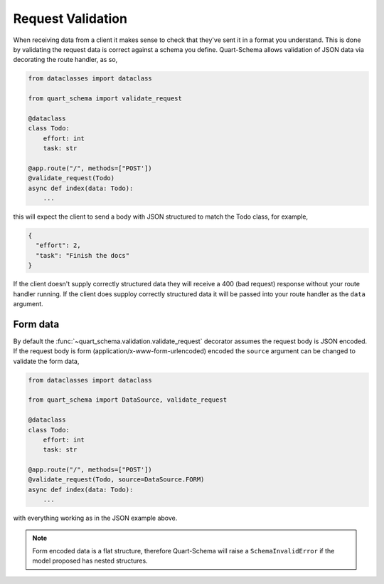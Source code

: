 Request Validation
==================

When receiving data from a client it makes sense to check that they've
sent it in a format you understand. This is done by validating the
request data is correct against a schema you define. Quart-Schema
allows validation of JSON data via decorating the route handler, as
so,

.. code-block:: python

    from dataclasses import dataclass

    from quart_schema import validate_request

    @dataclass
    class Todo:
        effort: int
        task: str

    @app.route("/", methods=["POST'])
    @validate_request(Todo)
    async def index(data: Todo):
        ...

this will expect the client to send a body with JSON structured to
match the Todo class, for example,

.. code-block:: json

    {
      "effort": 2,
      "task": "Finish the docs"
    }

If the client doesn't supply correctly structured data they will
receive a 400 (bad request) response without your route handler
running. If the client does supploy correctly structured data it will
be passed into your route handler as the ``data`` argument.

Form data
---------

By default the :func:`~quart_schema.validation.validate_request`
decorator assumes the request body is JSON encoded. If the request
body is form (application/x-www-form-urlencoded) encoded the
``source`` argument can be changed to validate the form data,

.. code-block:: python

    from dataclasses import dataclass

    from quart_schema import DataSource, validate_request

    @dataclass
    class Todo:
        effort: int
        task: str

    @app.route("/", methods=["POST'])
    @validate_request(Todo, source=DataSource.FORM)
    async def index(data: Todo):
        ...

with everything working as in the JSON example above.

.. note::

   Form encoded data is a flat structure, therefore Quart-Schema will
   raise a ``SchemaInvalidError`` if the model proposed has nested
   structures.
